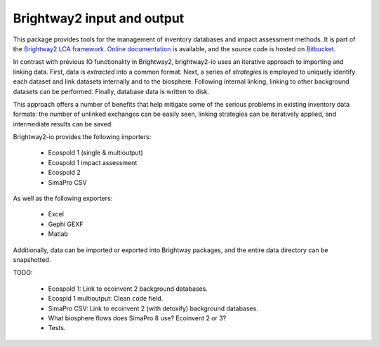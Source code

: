 Brightway2 input and output
===========================

This package provides tools for the management of inventory databases and impact assessment methods. It is part of the `Brightway2 LCA framework <http://brightwaylca.org>`_. `Online documentation <https://brightway2.readthedocs.org/en/latest/>`_ is available, and the source code is hosted on `Bitbucket <https://bitbucket.org/cmutel/brightway2-data>`_.

In contrast with previous IO functionality in Brightway2, brightway2-io uses an iterative approach to importing and linking data. First, data is *extracted* into a common format. Next, a series of *strategies* is employed to uniquely identify each dataset and link datasets internally and to the biosphere. Following internal linking, linking to other background datasets can be performed. Finally, database data is written to disk.

This approach offers a number of benefits that help mitigate some of the serious problems in existing inventory data formats: the number of unlinked exchanges can be easily seen, linking strategies can be iteratively applied, and intermediate results can be saved.

Brightway2-io provides the following importers:

    * Ecospold 1 (single & multioutput)
    * Ecospold 1 impact assessment
    * Ecospold 2
    * SimaPro CSV

As well as the following exporters:

    * Excel
    * Gephi GEXF
    * Matlab

Additionally, data can be imported or exported into Brightway packages, and the entire data directory can be snapshotted.

TODO:

    * Ecospold 1: Link to ecoinvent 2 background databases.
    * Ecospld 1 multioutput: Clean ``code`` field.
    * SimaPro CSV: Link to ecoinvent 2 (with detoxify) background databases.
    * What biosphere flows does SimaPro 8 use? Ecoinvent 2 or 3?
    * Tests.
